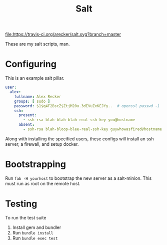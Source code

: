 #+TITLE: Salt
#+STARTUP: showeverything indent

[[https://travis-ci.org/arecker/salt][file:https://travis-ci.org/arecker/salt.svg?branch=master]]

These are my salt scripts, man.

* Configuring

This is an example salt pillar.

#+BEGIN_SRC yaml
  user:
    alex:
      fullname: Alex Recker
      groups: [ sudo ]
      password: $1$q4F2BscZ$ZtjM20u.3dEVuZxKEJYy..  # openssl passwd -1
      ssh:
        present:
          - ssh-rsa blah-blah-blah-real-ssh-key you@hostname
        absent:
          - ssh-rsa blah-bloop-blee-real-ssh-key guywhowasfired@hostname
#+END_SRC

Along with installing the specified users, these configs will install
an ssh server, a firewall, and setup docker.

* Bootstrapping

Run =fab -H yourhost= to bootstrap the new server as a salt-minion.
This must run as root on the remote host.

* Testing

To run the test suite

1. Install gem and bundler
2. Run =bundle install=
3. Run =bundle exec test=
